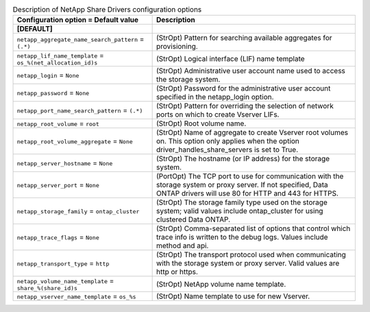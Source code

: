 ..
    Warning: Do not edit this file. It is automatically generated from the
    software project's code and your changes will be overwritten.

    The tool to generate this file lives in openstack-doc-tools repository.

    Please make any changes needed in the code, then run the
    autogenerate-config-doc tool from the openstack-doc-tools repository, or
    ask for help on the documentation mailing list, IRC channel or meeting.

.. list-table:: Description of NetApp Share Drivers configuration options
   :header-rows: 1
   :class: config-ref-table

   * - Configuration option = Default value
     - Description
   * - **[DEFAULT]**
     -
   * - ``netapp_aggregate_name_search_pattern`` = ``(.*)``
     - (StrOpt) Pattern for searching available aggregates for provisioning.
   * - ``netapp_lif_name_template`` = ``os_%(net_allocation_id)s``
     - (StrOpt) Logical interface (LIF) name template
   * - ``netapp_login`` = ``None``
     - (StrOpt) Administrative user account name used to access the storage system.
   * - ``netapp_password`` = ``None``
     - (StrOpt) Password for the administrative user account specified in the netapp_login option.
   * - ``netapp_port_name_search_pattern`` = ``(.*)``
     - (StrOpt) Pattern for overriding the selection of network ports on which to create Vserver LIFs.
   * - ``netapp_root_volume`` = ``root``
     - (StrOpt) Root volume name.
   * - ``netapp_root_volume_aggregate`` = ``None``
     - (StrOpt) Name of aggregate to create Vserver root volumes on. This option only applies when the option driver_handles_share_servers is set to True.
   * - ``netapp_server_hostname`` = ``None``
     - (StrOpt) The hostname (or IP address) for the storage system.
   * - ``netapp_server_port`` = ``None``
     - (PortOpt) The TCP port to use for communication with the storage system or proxy server. If not specified, Data ONTAP drivers will use 80 for HTTP and 443 for HTTPS.
   * - ``netapp_storage_family`` = ``ontap_cluster``
     - (StrOpt) The storage family type used on the storage system; valid values include ontap_cluster for using clustered Data ONTAP.
   * - ``netapp_trace_flags`` = ``None``
     - (StrOpt) Comma-separated list of options that control which trace info is written to the debug logs.  Values include method and api.
   * - ``netapp_transport_type`` = ``http``
     - (StrOpt) The transport protocol used when communicating with the storage system or proxy server. Valid values are http or https.
   * - ``netapp_volume_name_template`` = ``share_%(share_id)s``
     - (StrOpt) NetApp volume name template.
   * - ``netapp_vserver_name_template`` = ``os_%s``
     - (StrOpt) Name template to use for new Vserver.
